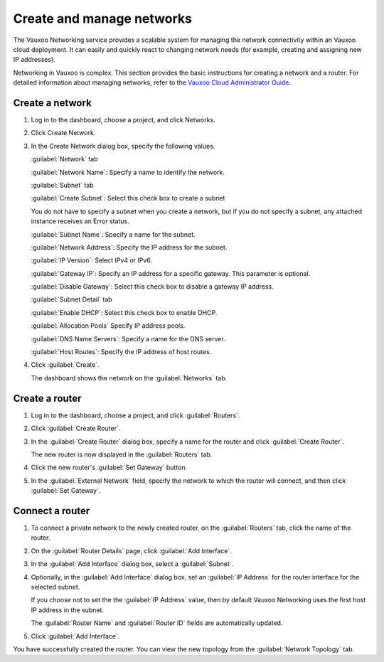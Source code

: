 ==========================
Create and manage networks
==========================

The Vauxoo Networking service provides a scalable system for managing
the network connectivity within an Vauxoo cloud deployment. It can
easily and quickly react to changing network needs (for example,
creating and assigning new IP addresses).

Networking in Vauxoo is complex. This section provides the basic
instructions for creating a network and a router. For detailed
information about managing networks, refer to the `Vauxoo Cloud
Administrator
Guide <http://docs.vauxoo.com/admin-guide-cloud/networking.html>`__.

Create a network
~~~~~~~~~~~~~~~~

#. Log in to the dashboard, choose a project, and click Networks.

#. Click Create Network.

#. In the Create Network dialog box, specify the following values.

   :guilabel:`Network` tab

   :guilabel:`Network Name`: Specify a name to identify the network.

   :guilabel:`Subnet` tab

   :guilabel:`Create Subnet`: Select this check box to create a subnet

   You do not have to specify a subnet when you create a network, but if
   you do not specify a subnet, any attached instance receives an Error status.

   :guilabel:`Subnet Name`: Specify a name for the subnet.

   :guilabel:`Network Address`: Specify the IP address for the subnet.

   :guilabel:`IP Version`: Select IPv4 or IPv6.

   :guilabel:`Gateway IP`: Specify an IP address for a specific gateway. This
   parameter is optional.

   :guilabel:`Disable Gateway`: Select this check box to disable a gateway IP
   address.

   :guilabel:`Subnet Detail` tab

   :guilabel:`Enable DHCP`: Select this check box to enable DHCP.

   :guilabel:`Allocation Pools` Specify IP address pools.

   :guilabel:`DNS Name Servers`: Specify a name for the DNS server.

   :guilabel:`Host Routes`: Specify the IP address of host routes.

#. Click :guilabel:`Create`.

   The dashboard shows the network on the :guilabel:`Networks` tab.

Create a router
~~~~~~~~~~~~~~~

#. Log in to the dashboard, choose a project, and click :guilabel:`Routers`.

#. Click :guilabel:`Create Router`.

#. In the :guilabel:`Create Router` dialog box, specify a name for the router
   and click :guilabel:`Create Router`.

   The new router is now displayed in the :guilabel:`Routers` tab.

#. Click the new router's :guilabel:`Set Gateway` button.

#. In the :guilabel:`External Network` field, specify the network to which the
   router will connect, and then click :guilabel:`Set Gateway`.

Connect a router
~~~~~~~~~~~~~~~~

#. To connect a private network to the newly created router, on the
   :guilabel:`Routers` tab, click the name of the router.

#. On the :guilabel:`Router Details` page, click :guilabel:`Add Interface`.

#. In the :guilabel:`Add Interface` dialog box, select a :guilabel:`Subnet`.

#. Optionally, in the :guilabel:`Add Interface` dialog box, set an
   :guilabel:`IP Address` for the router interface for the selected subnet.

   If you choose not to set the the :guilabel:`IP Address` value, then by
   default Vauxoo Networking uses the first host IP address in the subnet.

   The :guilabel:`Router Name` and :guilabel:`Router ID` fields are
   automatically updated.

#. Click :guilabel:`Add Interface`.

You have successfully created the router. You can view the new topology
from the :guilabel:`Network Topology` tab.

